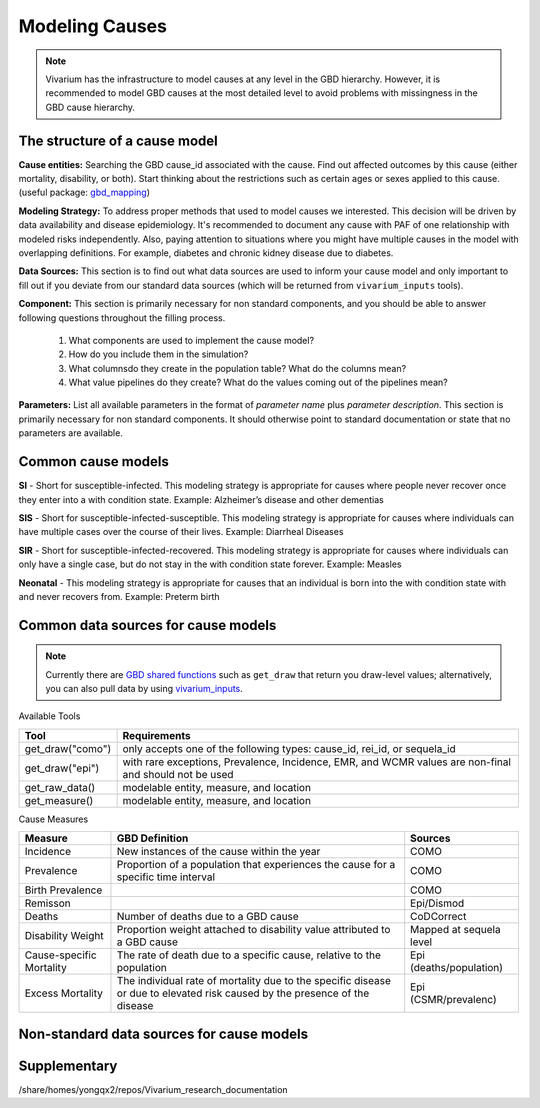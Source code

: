 .. _models_cause:

===============
Modeling Causes
===============

.. note::

   Vivarium has the infrastructure to model causes at any level in the GBD hierarchy.
   However, it is recommended to model GBD causes at the most detailed level to avoid 
   problems with missingness in the GBD cause hierarchy.

The structure of a cause model
------------------------------

**Cause entities:** Searching the GBD cause_id associated with the cause. Find out
affected outcomes by this cause (either mortality, disability, or both). Start thinking 
about the restrictions such as certain ages or sexes applied to this cause.
(useful package: `gbd_mapping <https://vivarium.readthedocs.io/projects/gbd-mapping/
en/latest/gbd_mapping.html>`_)

**Modeling Strategy:** To address proper methods that used to model causes we interested.
This decision will be driven by data availability and disease epidemiology. It's 
recommended to document any cause with PAF of one relationship with modeled risks 
independently. Also, paying attention to situations where you might have multiple causes 
in the model with overlapping definitions. For example, diabetes and chronic kidney 
disease due to diabetes.

**Data Sources:** This section is to find out what data sources are used to inform your
cause model and only important to fill out if you deviate from our standard data sources
(which will be returned from ``vivarium_inputs`` tools).

**Component:** This section is primarily necessary for non standard components, and you
should be able to answer following questions throughout the filling process.
  1. What components are used to implement the cause model?
  2. How do you include them in the simulation?
  3. What columnsdo they create in the population table?  What do the columns mean?
  4. What value pipelines do they create? What do the values coming out of 
     the pipelines mean?

**Parameters:** List all available parameters in the format of *parameter name* plus
*parameter description*. This section is primarily necessary for non standard 
components. It should otherwise point to standard documentation or state that 
no parameters are available.

Common cause models
-------------------

**SI** - Short for susceptible-infected. This modeling strategy is appropriate for 
causes where people never recover once they enter into a with condition state. 
Example: Alzheimer’s disease and other dementias

**SIS** - Short for susceptible-infected-susceptible. This modeling strategy 
is appropriate for causes where individuals can have multiple cases over 
the course of their lives. Example: Diarrheal Diseases

**SIR** - Short for susceptible-infected-recovered. This modeling strategy
is appropriate for causes where individuals can only have a single
case, but do not stay in the with condition state forever. Example: Measles

**Neonatal** - This modeling strategy is appropriate for causes that an 
individual is born into the with condition state with and never recovers from.
Example: Preterm birth

Common data sources for cause models
------------------------------------

.. note::

   Currently there are `GBD shared functions <https://hub.ihme.washington.edu/display/GBD2019/GBD+2019+Shared+Functions>`_ such as ``get_draw`` that return you draw-level
   values; alternatively, you can also pull data by using `vivarium_inputs
   <https://vivarium.readthedocs.io/projects/vivarium-inputs/en/latest/tutorials/pulling_data.html>`_.

Available Tools

+------------------+-------------------------------------------------------+
| **Tool**         | **Requirements**                                      |
+------------------+-------------------------------------------------------+
| get_draw("como") | only accepts one of the following types:              |
|                  | cause_id, rei_id, or sequela_id                       |
+------------------+-------------------------------------------------------+
| get_draw("epi")  | with rare exceptions, Prevalence, Incidence, EMR, and |
|                  | WCMR values are non-final and should not be used      |  
+------------------+-------------------------------------------------------+
| get_raw_data()   | modelable entity, measure, and location               |
+------------------+-------------------------------------------------------+
| get_measure()    | modelable entity, measure, and location               |
+------------------+-------------------------------------------------------+

Cause Measures

+-------------------+---------------------------------------------+-------------------------+
| **Measure**       | **GBD Definition**                          | **Sources**             |
+-------------------+---------------------------------------------+-------------------------+
| Incidence         | New instances of the cause within the year  | COMO                    |
+-------------------+---------------------------------------------+-------------------------+
| Prevalence        | Proportion of a population that experiences | COMO                    |
|                   | the cause for a specific time interval      |                         |
+-------------------+---------------------------------------------+-------------------------+
| Birth Prevalence  |                                             | COMO                    |
+-------------------+---------------------------------------------+-------------------------+
| Remisson          |                                             | Epi/Dismod              |
+-------------------+---------------------------------------------+-------------------------+
| Deaths            | Number of deaths due to a GBD cause         | CoDCorrect              |
+-------------------+---------------------------------------------+-------------------------+
| Disability Weight | Proportion weight attached to disability    | Mapped at sequela level |
|                   | value attributed to a GBD cause             |                         |
+-------------------+---------------------------------------------+-------------------------+
| Cause-specific    | The rate of death due to a specific cause,  | Epi (deaths/population) |
| Mortality         | relative to the population                  |                         | 
+-------------------+---------------------------------------------+-------------------------+
| Excess Mortality  | The individual rate of mortality due to the | Epi (CSMR/prevalenc)    |
|                   | specific disease or due to elevated risk    |                         |
|                   | caused by the presence of the disease       |                         |
+-------------------+---------------------------------------------+-------------------------+

Non-standard data sources for cause models
------------------------------------------

Supplementary
-------------
/share/homes/yongqx2/repos/Vivarium_research_documentation